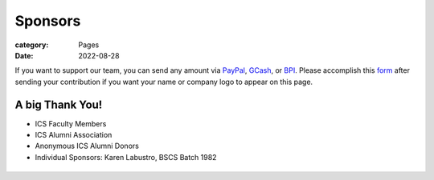 Sponsors
########

:category: Pages
:date: 2022-08-28

If you want to support our team, you can send any amount via `PayPal <https://www.paypal.com/paypalme/jachermocilla>`_, `GCash <https://uplb-eliens.github.io/photos/qr/gcash_qr.jpg>`_, or `BPI <https://uplb-eliens.github.io/photos/qr/bpi_qr.png>`_.
Please accomplish this `form <https://docs.google.com/forms/d/e/1FAIpQLSc5aJu7zIJ8k87yVu1SlGPMhFrhNGYcILwkg3A_bTwvEGTKZQ/viewform>`_ after sending your contribution if you want your name or company logo to appear on this page. 


A big Thank You!
++++++++++++++++

* ICS Faculty Members
* ICS Alumni Association
* Anonymous ICS Alumni Donors
* Individual Sponsors: Karen Labustro, BSCS Batch 1982

.. list-table:: 
   :class: borderless

   * - .. image:: ../photos/sponsors/ics_logo.jpg
            :width: 140
            :target: http://ics.uplb.edu.ph
     - .. image:: ../photos/sponsors/mayas_baked_pasta.png
            :width: 140
            :target: https://www.facebook.com/mayasbakedpasta
     - .. image:: ../photos/sponsors/heralli_logo.png
            :width: 140
            :target: https://heralli.com

